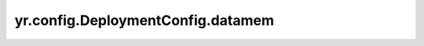 .. _deployment_datamem:

yr.config.DeploymentConfig.datamem
------------------------------------

.. py:attribute:: DeploymentConfig.datamem
   :type: int
   :value: 0

   已获取的数据系统内存资源，单位是 MB，默认值为 ``0``。